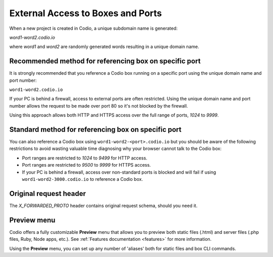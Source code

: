 .. meta::
   :description: External Access to Boxes and Ports

.. _external access:

External Access to Boxes and Ports
==================================

When a new project is created in Codio, a unique subdomain name is generated:

`word1-word2.codio.io`

where `word1` and `word2` are randomly generated words resulting in a unique domain name.

Recommended method for referencing box on specific port
-------------------------------------------------------
It is strongly recommended that you reference a Codio box running on a specific port using the unique domain name and port number: 

``word1-word2.codio.io``

If your PC is behind a firewall, access to external ports are often restricted. Using the unique domain name and port number allows the request to be made over port 80 so it's not blocked by the firewall. 

Using this approach allows both HTTP and HTTPS access over the full range of ports, `1024` to `9999`.


Standard method for referencing box on specific port
----------------------------------------------------
You can also reference a Codio box using ``word1-word2-<port>.codio.io`` but you should be aware of the following restrictions to avoid wasting valuable time diagnosing why your browser cannot talk to the Codio box:

- Port ranges are restricted to `1024` to `9499` for HTTP access.
- Port ranges are restricted to `9500` to `9999` for HTTPS access.
- If your PC is behind a firewall, access over non-standard ports is blocked and will fail if using ``word1-word2-3000.codio.io`` to reference a Codio box.

Original request header
-----------------------
The `X_FORWARDED_PROTO` header contains original request schema, should you need it.

Preview menu
------------
Codio offers a fully customizable **Preview** menu that allows you to preview both static files (.html) and server files (.php files, Ruby, Node apps, etc.). See :ref:`Features documentation <features>` for more information.

Using the **Preview** menu, you can set up any number of 'aliases' both for static files and box CLI commands.
